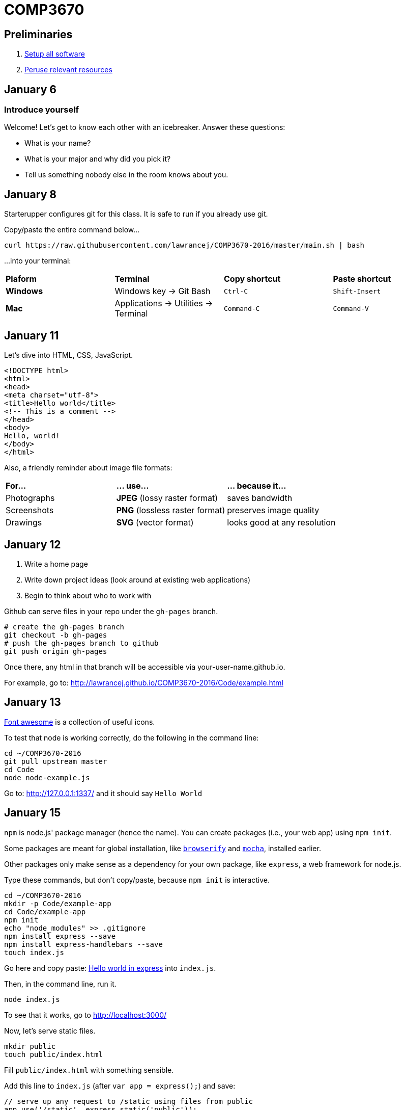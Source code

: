 = COMP3670

== Preliminaries

. https://github.com/lawrancej/COMP3670-2016/blob/master/Setup.adoc[Setup all software]
. https://github.com/lawrancej/COMP3670-2016/blob/master/Resources.adoc[Peruse relevant resources]

== January 6

=== Introduce yourself
Welcome! Let's get to know each other with an icebreaker. Answer these questions:

* What is your name?
* What is your major and why did you pick it?
* Tell us something nobody else in the room knows about you.

== January 8

Starterupper configures git for this class.
It is safe to run if you already use git.

Copy/paste the entire command below...

----
curl https://raw.githubusercontent.com/lawrancej/COMP3670-2016/master/main.sh | bash
----

...into your terminal:

[cols="1a,1a,1a,1a"]
|===
|*Plaform*
|*Terminal*
|*Copy shortcut*
|*Paste shortcut*

|*Windows*
|Windows key -> Git Bash
|`Ctrl-C`
|`Shift-Insert`

|*Mac*
|Applications -> Utilities -> Terminal
|`Command-C`
|`Command-V`
|===

== January 11

Let's dive into HTML, CSS, JavaScript.

----
<!DOCTYPE html>
<html>
<head>
<meta charset="utf-8">
<title>Hello world</title>
<!-- This is a comment -->
</head>
<body>
Hello, world!
</body>
</html>
----

Also, a friendly reminder about image file formats:

[cols="1a,1a,1a"]
|===
|*For...*
|*... use...*
|*... because it...*

|Photographs
|*JPEG* (lossy raster format)
|saves bandwidth

|Screenshots
|*PNG* (lossless raster format)
|preserves image quality

|Drawings
|*SVG* (vector format)
|looks good at any resolution

|===

== January 12

. Write a home page
. Write down project ideas (look around at existing web applications)
. Begin to think about who to work with

Github can serve files in your repo under the `gh-pages` branch.

----
# create the gh-pages branch
git checkout -b gh-pages
# push the gh-pages branch to github
git push origin gh-pages
----

Once there, any html in that branch will be accessible via your-user-name.github.io.

For example, go to: http://lawrancej.github.io/COMP3670-2016/Code/example.html

== January 13

https://fortawesome.github.io/Font-Awesome/get-started/[Font awesome] is a collection of useful icons.

To test that node is working correctly, do the following in the command line:
----
cd ~/COMP3670-2016
git pull upstream master
cd Code
node node-example.js
----

Go to: http://127.0.0.1:1337/ and it should say `Hello World`

== January 15

`npm` is node.js' package manager (hence the name).
You can create packages (i.e., your web app) using `npm init`.

Some packages are meant for global installation, like http://browserify.org/[`browserify`] and https://mochajs.org/[`mocha`], installed earlier.

Other packages only make sense as a dependency for your own package, like `express`, a web framework for node.js.

Type these commands, but don't copy/paste, because `npm init` is interactive.

----
cd ~/COMP3670-2016
mkdir -p Code/example-app
cd Code/example-app
npm init
echo "node_modules" >> .gitignore
npm install express --save
npm install express-handlebars --save
touch index.js
----

Go here and copy paste: http://expressjs.com/en/starter/hello-world.html[Hello world in express] into `index.js`.

Then, in the command line, run it.

----
node index.js
----

To see that it works, go to http://localhost:3000/

Now, let's serve static files.

----
mkdir public
touch public/index.html
----

Fill `public/index.html` with something sensible.

Add this line to `index.js` (after `var app = express();`) and save:

----
// serve up any request to /static using files from public
app.use('/static', express.static('public'));
----

Next, stop `node` with `Ctrl-C` and re-run it:

----
node index.js
----

Then, go to http://localhost:3000/static

That page is served statically.

== January 19

http://getbootstrap.com/getting-started/[Bootstrap] is a popular front-end framework.
It has a grid system (for layouts that respond to screen size),
as well as nice default styles for things like navigation bars and alerts.

Copy this HTML into your html's `head`

----
<!-- Latest compiled and minified CSS -->
<link rel="stylesheet" href="https://maxcdn.bootstrapcdn.com/bootstrap/3.3.6/css/bootstrap.min.css" integrity="sha384-1q8mTJOASx8j1Au+a5WDVnPi2lkFfwwEAa8hDDdjZlpLegxhjVME1fgjWPGmkzs7" crossorigin="anonymous">

<!-- Optional theme -->
<link rel="stylesheet" href="https://maxcdn.bootstrapcdn.com/bootstrap/3.3.6/css/bootstrap-theme.min.css" integrity="sha384-fLW2N01lMqjakBkx3l/M9EahuwpSfeNvV63J5ezn3uZzapT0u7EYsXMjQV+0En5r" crossorigin="anonymous">

<!-- Latest compiled and minified JavaScript -->
<script src="https://maxcdn.bootstrapcdn.com/bootstrap/3.3.6/js/bootstrap.min.js" integrity="sha384-0mSbJDEHialfmuBBQP6A4Qrprq5OVfW37PRR3j5ELqxss1yVqOtnepnHVP9aJ7xS" crossorigin="anonymous"></script>
----

http://semantic-ui.com/[Semantic UI] is similar to bootstrap, but has additional styling.

http://handlebarsjs.com/[Handlebars] is a template system, enabling separation of html (view) from code (model).
Handlebars replaces placeholders in a file with data from a http://json.org/example.html[JavaScript object (JSON)]
Placeholders come in two varieties; double-stash `{{placeholder}}` or triple-stash `{{{placeholder}}}`
Handlebars escapes HTML into http://www.w3schools.com/html/html_entities.asp[HTML entities] for double-stash placeholders, but not for triple-stash placeholders.

Let's https://github.com/ericf/express-handlebars[add handlebars to express], as https://www.youtube.com/watch?v=m5ribwPpIPw[demonstrated on youtube]

If you want to see my express code, do this:

----
cd ~/COMP3670-2016
git fetch --all
# merge latest from master
git merge upstream/master
# look at my code
git checkout upstream/express-example
# create a local branch that tracks upstream
git checkout -b express-example
# Get updates to express-example
git pull upstream express-example
# go back to the master branch
git checkout master
----

== January 20

Input from forms into the backend.

URL: Uniform Resource Locator (paths for the web)

Absolute URLs:

----
scheme://domain/path/to/something?key=value&anotherKey=anotherValue
scheme://domain/path/to/something#fragment
----

Relative URLs:
Suppose we are at `http://localhost:3000/some/place.html`

----
/another-place
# the absolute URL is http://localhost:3000/another-place
another-place
# the absolute URL is http://localhost:3000/some/another-place
../some-place-secret
# the absolute URL is http://localhost:3000/some-place-secret
----

action is where we send form data to (that's a URL)
method is how we send data to our "action"
URL

* HTML forms
* HTTP methods, requests, responses
* URL encodings

== TODO (not now, just notes to self)

----
docker-machine ssh default
----

So, you can mount files or directories on OS X using.

----
docker run -v /Users/<path>:/<container path> ...
----

For example:

----
docker run -v /Users/lawrancej/COMP3670-2016:/webdev -i -t centos /bin/bash
----

On Windows, mount directories using:

----
docker run -v /c/Users/<path>:/<container path> ...`
----

All other paths come from your virtual machine’s filesystem.
